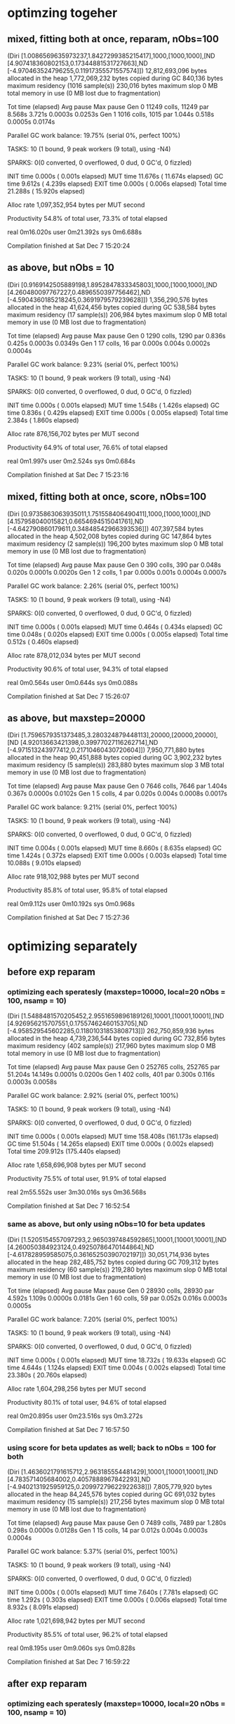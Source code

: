 * optimzing togeher
** mixed, fitting both at once, reparam, nObs=100
  (Diri [1.0086569635973237,1.8427299385215417],1000,[1000,1000],[ND [4.907418360802153,0.17344881531727663],ND [-4.970463524796255,0.11917355571557574]])
  12,812,693,096 bytes allocated in the heap
   1,772,069,232 bytes copied during GC
         840,136 bytes maximum residency (1016 sample(s))
         230,016 bytes maximum slop
               0 MB total memory in use (0 MB lost due to fragmentation)

                                     Tot time (elapsed)  Avg pause  Max pause
  Gen  0     11249 colls, 11249 par    8.568s   3.721s     0.0003s    0.0253s
  Gen  1      1016 colls,  1015 par    1.044s   0.518s     0.0005s    0.0174s

  Parallel GC work balance: 19.75% (serial 0%, perfect 100%)

  TASKS: 10 (1 bound, 9 peak workers (9 total), using -N4)

  SPARKS: 0(0 converted, 0 overflowed, 0 dud, 0 GC'd, 0 fizzled)

  INIT    time    0.000s  (  0.001s elapsed)
  MUT     time   11.676s  ( 11.674s elapsed)
  GC      time    9.612s  (  4.239s elapsed)
  EXIT    time    0.000s  (  0.006s elapsed)
  Total   time   21.288s  ( 15.920s elapsed)

  Alloc rate    1,097,352,954 bytes per MUT second

  Productivity  54.8% of total user, 73.3% of total elapsed


real	0m16.020s
user	0m21.392s
sys	0m6.688s

Compilation finished at Sat Dec  7 15:20:24
** as above, but nObs = 10
(Diri [0.9169142505889198,1.8952847833345803],1000,[1000,1000],[ND [4.260480097767227,0.4896550397756462],ND [-4.5904360185218245,0.3691979579239628]])
   1,356,290,576 bytes allocated in the heap
      41,624,456 bytes copied during GC
         538,584 bytes maximum residency (17 sample(s))
         206,984 bytes maximum slop
               0 MB total memory in use (0 MB lost due to fragmentation)

                                     Tot time (elapsed)  Avg pause  Max pause
  Gen  0      1290 colls,  1290 par    0.836s   0.425s     0.0003s    0.0349s
  Gen  1        17 colls,    16 par    0.000s   0.004s     0.0002s    0.0004s

  Parallel GC work balance: 9.23% (serial 0%, perfect 100%)

  TASKS: 10 (1 bound, 9 peak workers (9 total), using -N4)

  SPARKS: 0(0 converted, 0 overflowed, 0 dud, 0 GC'd, 0 fizzled)

  INIT    time    0.000s  (  0.001s elapsed)
  MUT     time    1.548s  (  1.426s elapsed)
  GC      time    0.836s  (  0.429s elapsed)
  EXIT    time    0.000s  (  0.005s elapsed)
  Total   time    2.384s  (  1.860s elapsed)

  Alloc rate    876,156,702 bytes per MUT second

  Productivity  64.9% of total user, 76.6% of total elapsed


real	0m1.997s
user	0m2.524s
sys	0m0.684s

Compilation finished at Sat Dec  7 15:23:16
** mixed, fitting both at once, score, nObs=100
(Diri [0.9735863063935011,1.751558406490411],1000,[1000,1000],[ND [4.157958040015821,0.6654694515041761],ND [-4.642790860179611,0.34848542966393536]])
     407,397,584 bytes allocated in the heap
       4,502,008 bytes copied during GC
         147,864 bytes maximum residency (2 sample(s))
         196,200 bytes maximum slop
               0 MB total memory in use (0 MB lost due to fragmentation)

                                     Tot time (elapsed)  Avg pause  Max pause
  Gen  0       390 colls,   390 par    0.048s   0.020s     0.0001s    0.0020s
  Gen  1         2 colls,     1 par    0.000s   0.001s     0.0004s    0.0007s

  Parallel GC work balance: 2.26% (serial 0%, perfect 100%)

  TASKS: 10 (1 bound, 9 peak workers (9 total), using -N4)

  SPARKS: 0(0 converted, 0 overflowed, 0 dud, 0 GC'd, 0 fizzled)

  INIT    time    0.000s  (  0.001s elapsed)
  MUT     time    0.464s  (  0.434s elapsed)
  GC      time    0.048s  (  0.020s elapsed)
  EXIT    time    0.000s  (  0.005s elapsed)
  Total   time    0.512s  (  0.460s elapsed)

  Alloc rate    878,012,034 bytes per MUT second

  Productivity  90.6% of total user, 94.3% of total elapsed


real	0m0.564s
user	0m0.644s
sys	0m0.088s

Compilation finished at Sat Dec  7 15:26:07
** as above, but maxstep=20000
(Diri [1.7596579351373485,3.280324879448113],20000,[20000,20000],[ND [4.92013663421398,0.39977027116262714],ND [-4.971513243977412,0.21710460430720604]])
   7,950,771,880 bytes allocated in the heap
      90,451,888 bytes copied during GC
       3,902,232 bytes maximum residency (5 sample(s))
         283,880 bytes maximum slop
               3 MB total memory in use (0 MB lost due to fragmentation)

                                     Tot time (elapsed)  Avg pause  Max pause
  Gen  0      7646 colls,  7646 par    1.404s   0.367s     0.0000s    0.0102s
  Gen  1         5 colls,     4 par    0.020s   0.004s     0.0008s    0.0017s

  Parallel GC work balance: 9.21% (serial 0%, perfect 100%)

  TASKS: 10 (1 bound, 9 peak workers (9 total), using -N4)

  SPARKS: 0(0 converted, 0 overflowed, 0 dud, 0 GC'd, 0 fizzled)

  INIT    time    0.004s  (  0.001s elapsed)
  MUT     time    8.660s  (  8.635s elapsed)
  GC      time    1.424s  (  0.372s elapsed)
  EXIT    time    0.000s  (  0.003s elapsed)
  Total   time   10.088s  (  9.010s elapsed)

  Alloc rate    918,102,988 bytes per MUT second

  Productivity  85.8% of total user, 95.8% of total elapsed


real	0m9.112s
user	0m10.192s
sys	0m0.968s

Compilation finished at Sat Dec  7 15:27:36
* optimizing separately
** before exp reparam
*** optimizing each speratesly (maxstep=10000, local=20 nObs = 100, nsamp = 10)
(Diri [1.5488481570205452,2.9551659896189126],10001,[10001,10001],[ND [4.926956215707551,0.17557462460153705],ND [-4.958529545602285,0.11801031853808713]])
 262,750,859,936 bytes allocated in the heap
   4,739,236,544 bytes copied during GC
         732,856 bytes maximum residency (402 sample(s))
         217,960 bytes maximum slop
               0 MB total memory in use (0 MB lost due to fragmentation)

                                     Tot time (elapsed)  Avg pause  Max pause
  Gen  0     252765 colls, 252765 par   51.204s  14.149s     0.0001s    0.0200s
  Gen  1       402 colls,   401 par    0.300s   0.116s     0.0003s    0.0058s

  Parallel GC work balance: 2.92% (serial 0%, perfect 100%)

  TASKS: 10 (1 bound, 9 peak workers (9 total), using -N4)

  SPARKS: 0(0 converted, 0 overflowed, 0 dud, 0 GC'd, 0 fizzled)

  INIT    time    0.000s  (  0.001s elapsed)
  MUT     time  158.408s  (161.173s elapsed)
  GC      time   51.504s  ( 14.265s elapsed)
  EXIT    time    0.000s  (  0.002s elapsed)
  Total   time  209.912s  (175.440s elapsed)

  Alloc rate    1,658,696,908 bytes per MUT second

  Productivity  75.5% of total user, 91.9% of total elapsed


real	2m55.552s
user	3m30.016s
sys	0m36.568s

Compilation finished at Sat Dec  7 16:52:54

*** same as above, but only using nObs=10 for beta updates
(Diri [1.5205154557097293,2.9650397484592865],10001,[10001,10001],[ND [4.260050384923124,0.49250786470144864],ND [-4.617828959585075,0.36165250390702197]])
  30,051,714,936 bytes allocated in the heap
     282,485,752 bytes copied during GC
         709,312 bytes maximum residency (60 sample(s))
         219,280 bytes maximum slop
               0 MB total memory in use (0 MB lost due to fragmentation)

                                     Tot time (elapsed)  Avg pause  Max pause
  Gen  0     28930 colls, 28930 par    4.592s   1.109s     0.0000s    0.0181s
  Gen  1        60 colls,    59 par    0.052s   0.016s     0.0003s    0.0005s

  Parallel GC work balance: 7.20% (serial 0%, perfect 100%)

  TASKS: 10 (1 bound, 9 peak workers (9 total), using -N4)

  SPARKS: 0(0 converted, 0 overflowed, 0 dud, 0 GC'd, 0 fizzled)

  INIT    time    0.000s  (  0.001s elapsed)
  MUT     time   18.732s  ( 19.633s elapsed)
  GC      time    4.644s  (  1.124s elapsed)
  EXIT    time    0.004s  (  0.002s elapsed)
  Total   time   23.380s  ( 20.760s elapsed)

  Alloc rate    1,604,298,256 bytes per MUT second

  Productivity  80.1% of total user, 94.6% of total elapsed


real	0m20.895s
user	0m23.516s
sys	0m3.272s

Compilation finished at Sat Dec  7 16:57:50

*** using score for beta updates as well; back to nObs = 100 for both
(Diri [1.4636021791615712,2.963185554481429],10001,[10001,10001],[ND [4.783571405684002,0.4057888967842293],ND [-4.9402131925959125,0.20997279622922638]])
   7,805,779,920 bytes allocated in the heap
      84,245,576 bytes copied during GC
         691,032 bytes maximum residency (15 sample(s))
         217,256 bytes maximum slop
               0 MB total memory in use (0 MB lost due to fragmentation)

                                     Tot time (elapsed)  Avg pause  Max pause
  Gen  0      7489 colls,  7489 par    1.280s   0.298s     0.0000s    0.0128s
  Gen  1        15 colls,    14 par    0.012s   0.004s     0.0003s    0.0004s

  Parallel GC work balance: 5.37% (serial 0%, perfect 100%)

  TASKS: 10 (1 bound, 9 peak workers (9 total), using -N4)

  SPARKS: 0(0 converted, 0 overflowed, 0 dud, 0 GC'd, 0 fizzled)

  INIT    time    0.000s  (  0.001s elapsed)
  MUT     time    7.640s  (  7.781s elapsed)
  GC      time    1.292s  (  0.303s elapsed)
  EXIT    time    0.000s  (  0.006s elapsed)
  Total   time    8.932s  (  8.091s elapsed)

  Alloc rate    1,021,698,942 bytes per MUT second

  Productivity  85.5% of total user, 96.2% of total elapsed


real	0m8.195s
user	0m9.060s
sys	0m0.828s

Compilation finished at Sat Dec  7 16:59:22
** after exp reparam
*** optimizing each speratesly (maxstep=10000, local=20 nObs = 100, nsamp = 10)
(Diri [1.5082990515967873,2.9352916210698874],10001,[10001,10001],[(4.893794188266194,0.17607754359201677),(-4.950963735159339,0.11982555132733487)])
 344,264,845,664 bytes allocated in the heap
   6,804,611,048 bytes copied during GC
         732,928 bytes maximum residency (1345 sample(s))
         226,520 bytes maximum slop
               0 MB total memory in use (0 MB lost due to fragmentation)

                                     Tot time (elapsed)  Avg pause  Max pause
  Gen  0     331509 colls, 331509 par   103.388s  44.385s     0.0001s    0.0360s
  Gen  1      1345 colls,  1344 par    1.648s   0.657s     0.0005s    0.0221s

  Parallel GC work balance: 6.35% (serial 0%, perfect 100%)

  TASKS: 10 (1 bound, 9 peak workers (9 total), using -N4)

  SPARKS: 0(0 converted, 0 overflowed, 0 dud, 0 GC'd, 0 fizzled)

  INIT    time    0.000s  (  0.001s elapsed)
  MUT     time  285.136s  (277.005s elapsed)
  GC      time  105.036s  ( 45.042s elapsed)
  EXIT    time    0.000s  (  0.016s elapsed)
  Total   time  390.172s  (322.063s elapsed)

  Alloc rate    1,207,370,678 bytes per MUT second

  Productivity  73.1% of total user, 86.0% of total elapsed


real	5m22.166s
user	6m30.288s
sys	1m32.044s

Compilation finished at Sat Dec  7 22:18:37

*** same as above, but only using nObs=10 for beta update
(Diri [1.5881921277723183,3.070365021844253],10001,[10001,10001],[(4.267905468822883,0.48721472840179064),(-4.618456548562497,0.35730828413205257)])
  39,029,587,992 bytes allocated in the heap
     410,866,224 bytes copied during GC
         714,584 bytes maximum residency (116 sample(s))
         217,088 bytes maximum slop
               0 MB total memory in use (0 MB lost due to fragmentation)

                                     Tot time (elapsed)  Avg pause  Max pause
  Gen  0     37586 colls, 37586 par    9.860s   3.899s     0.0001s    0.0230s
  Gen  1       116 colls,   115 par    0.120s   0.041s     0.0004s    0.0022s

  Parallel GC work balance: 8.98% (serial 0%, perfect 100%)

  TASKS: 10 (1 bound, 9 peak workers (9 total), using -N4)

  SPARKS: 0(0 converted, 0 overflowed, 0 dud, 0 GC'd, 0 fizzled)

  INIT    time    0.000s  (  0.001s elapsed)
  MUT     time   37.644s  ( 34.155s elapsed)
  GC      time    9.980s  (  3.940s elapsed)
  EXIT    time    0.000s  (  0.006s elapsed)
  Total   time   47.624s  ( 38.100s elapsed)

  Alloc rate    1,036,807,671 bytes per MUT second

  Productivity  79.0% of total user, 89.6% of total elapsed


real	0m38.209s
user	0m47.748s
sys	0m9.204s

Compilation finished at Sat Dec  7 22:23:20

*** using score for beta updates as well; back to nObs = 100 for both

(Diri [1.492403018176988,2.7991546997820893],10001,[10001,10001],[(4.896460943020489,0.4545926836200385),(-4.889221646206157,0.3023908790875438)])
   9,482,415,296 bytes allocated in the heap
      98,119,752 bytes copied during GC
         697,328 bytes maximum residency (16 sample(s))
         214,424 bytes maximum slop
               0 MB total memory in use (0 MB lost due to fragmentation)

                                     Tot time (elapsed)  Avg pause  Max pause
  Gen  0      9109 colls,  9109 par    2.240s   0.721s     0.0001s    0.0224s
  Gen  1        16 colls,    15 par    0.016s   0.005s     0.0003s    0.0008s

  Parallel GC work balance: 4.66% (serial 0%, perfect 100%)

  TASKS: 10 (1 bound, 9 peak workers (9 total), using -N4)

  SPARKS: 0(0 converted, 0 overflowed, 0 dud, 0 GC'd, 0 fizzled)

  INIT    time    0.000s  (  0.001s elapsed)
  MUT     time    9.552s  (  9.697s elapsed)
  GC      time    2.256s  (  0.726s elapsed)
  EXIT    time    0.000s  (  0.007s elapsed)
  Total   time   11.808s  ( 10.431s elapsed)

  Alloc rate    992,715,169 bytes per MUT second

  Productivity  80.9% of total user, 93.0% of total elapsed


real	0m10.574s
user	0m11.960s
sys	0m1.596s

Compilation finished at Sat Dec  7 22:10:18
** after reparam on dirichlet as well
*** optimizing each speratesly (maxstep=10000, local=20 nObs = 100, nsamp = 10)
([2.0106964054105814,3.77264003834182],10001,[10001,10001],[(4.924909388953548,0.1749341606314304),(-4.95122594642974,0.11891754806964086)])
 344,348,864,064 bytes allocated in the heap
   6,821,997,768 bytes copied during GC
         739,072 bytes maximum residency (1353 sample(s))
         219,312 bytes maximum slop
               0 MB total memory in use (0 MB lost due to fragmentation)

                                     Tot time (elapsed)  Avg pause  Max pause
  Gen  0     331578 colls, 331578 par   208.520s  115.318s     0.0003s    0.0431s
  Gen  1      1353 colls,  1352 par    2.200s   0.989s     0.0007s    0.0227s

  Parallel GC work balance: 6.20% (serial 0%, perfect 100%)

  TASKS: 10 (1 bound, 9 peak workers (9 total), using -N4)

  SPARKS: 0(0 converted, 0 overflowed, 0 dud, 0 GC'd, 0 fizzled)

  INIT    time    0.000s  (  0.001s elapsed)
  MUT     time  521.944s  (442.896s elapsed)
  GC      time  210.720s  (116.307s elapsed)
  EXIT    time    0.000s  (  0.007s elapsed)
  Total   time  732.664s  (559.211s elapsed)

  Alloc rate    659,742,930 bytes per MUT second

  Productivity  71.2% of total user, 79.2% of total elapsed


real	9m19.360s
user	12m12.804s
sys	3m45.120s

Compilation finished at Sat Dec  7 23:12:16

*** same as above, but only using nObs=10 for beta update
([1.9490270530447655,3.9625243568741246],10001,[10001,10001],[(4.271416079615863,0.4903700621982482),(-4.615121015001975,0.35762653207106815)])
  39,113,586,496 bytes allocated in the heap
     420,879,360 bytes copied during GC
         707,056 bytes maximum residency (118 sample(s))
         221,704 bytes maximum slop
               0 MB total memory in use (0 MB lost due to fragmentation)

                                     Tot time (elapsed)  Avg pause  Max pause
  Gen  0     37681 colls, 37681 par   13.720s   6.350s     0.0002s    0.0270s
  Gen  1       118 colls,   117 par    0.180s   0.066s     0.0006s    0.0098s

  Parallel GC work balance: 8.79% (serial 0%, perfect 100%)

  TASKS: 10 (1 bound, 9 peak workers (9 total), using -N4)

  SPARKS: 0(0 converted, 0 overflowed, 0 dud, 0 GC'd, 0 fizzled)

  INIT    time    0.000s  (  0.001s elapsed)
  MUT     time   49.220s  ( 43.131s elapsed)
  GC      time   13.900s  (  6.416s elapsed)
  EXIT    time    0.000s  (  0.003s elapsed)
  Total   time   63.120s  ( 49.550s elapsed)

  Alloc rate    794,668,559 bytes per MUT second

  Productivity  78.0% of total user, 87.0% of total elapsed


real	0m49.660s
user	1m3.256s
sys	0m14.320s

Compilation finished at Sat Dec  7 23:15:01

*** using score for beta updates as well; back to nObs = 100 for both

([1.864868483343424,3.8351589289777914],10001,[10001,10001],[(4.9505529297013835,0.4719254436429029),(-4.997005687936862,0.3040958080797361)])
   9,566,402,664 bytes allocated in the heap
     100,871,368 bytes copied during GC
         700,160 bytes maximum residency (16 sample(s))
         212,960 bytes maximum slop
               0 MB total memory in use (0 MB lost due to fragmentation)

                                     Tot time (elapsed)  Avg pause  Max pause
  Gen  0      9185 colls,  9185 par    5.596s   3.355s     0.0004s    0.0358s
  Gen  1        16 colls,    15 par    0.012s   0.005s     0.0003s    0.0005s

  Parallel GC work balance: 4.29% (serial 0%, perfect 100%)

  TASKS: 10 (1 bound, 9 peak workers (9 total), using -N4)

  SPARKS: 0(0 converted, 0 overflowed, 0 dud, 0 GC'd, 0 fizzled)

  INIT    time    0.000s  (  0.001s elapsed)
  MUT     time   20.280s  ( 18.443s elapsed)
  GC      time    5.608s  (  3.360s elapsed)
  EXIT    time    0.004s  (  0.007s elapsed)
  Total   time   25.892s  ( 21.810s elapsed)

  Alloc rate    471,716,107 bytes per MUT second

  Productivity  78.3% of total user, 84.6% of total elapsed


real	0m21.934s
user	0m26.008s
sys	0m6.748s

Compilation finished at Sat Dec  7 23:16:31

** switching back to vector interface
*** optimizing each speratesly (maxstep=10000, local=20 nObs = 100, nsamp = 10)
([2.010696405410593,3.7726400383418266],10001,[10001,10001],[(4.924909388953548,0.1749341606314304),(-4.95122594642974,0.11891754806964086)])
 220,675,584,624 bytes allocated in the heap
   3,967,465,096 bytes copied during GC
         669,032 bytes maximum residency (234 sample(s))
         210,536 bytes maximum slop
               0 MB total memory in use (0 MB lost due to fragmentation)

                                     Tot time (elapsed)  Avg pause  Max pause
  Gen  0     212258 colls, 212258 par   58.308s  23.818s     0.0001s    0.0492s
  Gen  1       234 colls,   233 par    0.220s   0.101s     0.0004s    0.0102s

  Parallel GC work balance: 1.83% (serial 0%, perfect 100%)

  TASKS: 10 (1 bound, 9 peak workers (9 total), using -N4)

  SPARKS: 0(0 converted, 0 overflowed, 0 dud, 0 GC'd, 0 fizzled)

  INIT    time    0.000s  (  0.001s elapsed)
  MUT     time  175.020s  (166.291s elapsed)
  GC      time   58.528s  ( 23.919s elapsed)
  EXIT    time    0.000s  (  0.010s elapsed)
  Total   time  233.548s  (190.221s elapsed)

  Alloc rate    1,260,859,242 bytes per MUT second

  Productivity  74.9% of total user, 87.4% of total elapsed


real	3m10.365s
user	3m53.672s
sys	0m49.364s

Compilation finished at Sun Dec  8 01:45:49

*** same as above, but only using nObs=10 for beta update
([1.9490270530447684,3.962524356874128],10001,[10001,10001],[(4.271416079615863,0.4903700621982481),(-4.615121015001975,0.35762653207106815)])
  23,128,526,696 bytes allocated in the heap
     226,286,992 bytes copied during GC
         640,568 bytes maximum residency (35 sample(s))
         208,976 bytes maximum slop
               0 MB total memory in use (0 MB lost due to fragmentation)

                                     Tot time (elapsed)  Avg pause  Max pause
  Gen  0     22306 colls, 22306 par    6.140s   2.504s     0.0001s    0.0235s
  Gen  1        35 colls,    34 par    0.036s   0.011s     0.0003s    0.0017s

  Parallel GC work balance: 4.57% (serial 0%, perfect 100%)

  TASKS: 10 (1 bound, 9 peak workers (9 total), using -N4)

  SPARKS: 0(0 converted, 0 overflowed, 0 dud, 0 GC'd, 0 fizzled)

  INIT    time    0.000s  (  0.001s elapsed)
  MUT     time   21.728s  ( 19.857s elapsed)
  GC      time    6.176s  (  2.515s elapsed)
  EXIT    time    0.000s  (  0.008s elapsed)
  Total   time   27.904s  ( 22.381s elapsed)

  Alloc rate    1,064,457,230 bytes per MUT second

  Productivity  77.9% of total user, 88.7% of total elapsed


real	0m22.533s
user	0m28.036s
sys	0m5.584s

Compilation finished at Sun Dec  8 01:48:36

*** using score for beta updates as well; back to nObs = 100 for both
([1.8648684833434264,3.8351589289777936],10001,[10001,10001],[(4.950552929701384,0.4719254436429047),(-4.997005687936862,0.30409580807973574)])
   1,740,878,472 bytes allocated in the heap
      24,711,368 bytes copied during GC
         651,816 bytes maximum residency (4 sample(s))
         200,296 bytes maximum slop
               0 MB total memory in use (0 MB lost due to fragmentation)

                                     Tot time (elapsed)  Avg pause  Max pause
  Gen  0      1675 colls,  1675 par    0.444s   0.142s     0.0001s    0.0104s
  Gen  1         4 colls,     3 par    0.004s   0.001s     0.0003s    0.0004s

  Parallel GC work balance: 3.80% (serial 0%, perfect 100%)

  TASKS: 10 (1 bound, 9 peak workers (9 total), using -N4)

  SPARKS: 0(0 converted, 0 overflowed, 0 dud, 0 GC'd, 0 fizzled)

  INIT    time    0.000s  (  0.001s elapsed)
  MUT     time    4.888s  (  4.785s elapsed)
  GC      time    0.448s  (  0.143s elapsed)
  EXIT    time    0.012s  (  0.011s elapsed)
  Total   time    5.348s  (  4.940s elapsed)

  Alloc rate    356,153,533 bytes per MUT second

  Productivity  91.4% of total user, 96.9% of total elapsed


real	0m5.041s
user	0m5.456s
sys	0m0.376s

Compilation finished at Sun Dec  8 01:53:06
** vector interface, new compu
*** optimizing each speratesly (maxstep=10000, local=20 nObs = 100, nsamp = 10)
([2.010696405410591,3.7726400383418235],10001,[10001,10001],[(4.924909388953548,0.1749341606314304),(-4.95122594642974,0.11891754806964086)])
 220,675,576,600 bytes allocated in the heap
   3,968,331,272 bytes copied during GC
         674,584 bytes maximum residency (235 sample(s))
         216,320 bytes maximum slop
               0 MB total memory in use (0 MB lost due to fragmentation)

                                     Tot time (elapsed)  Avg pause  Max pause
  Gen  0     212257 colls, 212257 par   46.129s   7.663s     0.0000s    0.0326s
  Gen  1       235 colls,   234 par    0.190s   0.049s     0.0002s    0.0005s

  Parallel GC work balance: 1.89% (serial 0%, perfect 100%)

  TASKS: 10 (1 bound, 9 peak workers (9 total), using -N4)

  SPARKS: 0(0 converted, 0 overflowed, 0 dud, 0 GC'd, 0 fizzled)

  INIT    time    0.001s  (  0.001s elapsed)
  MUT     time   62.575s  ( 67.806s elapsed)
  GC      time   46.319s  (  7.712s elapsed)
  EXIT    time    0.001s  (  0.001s elapsed)
  Total   time  108.896s  ( 75.520s elapsed)

  Alloc rate    3,526,599,086 bytes per MUT second

  Productivity  57.5% of total user, 89.8% of total elapsed


real	1m15.683s
user	1m49.054s
sys	0m15.907s

Compilation finished at Wed Dec 11 22:09:37

*** same as above, but only using nObs=10 for beta update
([1.9490270530447635,3.9625243568741175],10001,[10001,10001],[(4.271416079615863,0.4903700621982481),(-4.615121015001975,0.35762653207106815)])
  23,128,522,440 bytes allocated in the heap
     215,132,976 bytes copied during GC
         653,456 bytes maximum residency (36 sample(s))
         222,496 bytes maximum slop
               0 MB total memory in use (0 MB lost due to fragmentation)

                                     Tot time (elapsed)  Avg pause  Max pause
  Gen  0     22305 colls, 22305 par    4.459s   0.500s     0.0000s    0.0002s
  Gen  1        36 colls,    35 par    0.022s   0.006s     0.0002s    0.0004s

  Parallel GC work balance: 4.96% (serial 0%, perfect 100%)

  TASKS: 10 (1 bound, 9 peak workers (9 total), using -N4)

  SPARKS: 0(0 converted, 0 overflowed, 0 dud, 0 GC'd, 0 fizzled)

  INIT    time    0.000s  (  0.001s elapsed)
  MUT     time    6.800s  (  7.353s elapsed)
  GC      time    4.480s  (  0.506s elapsed)
  EXIT    time    0.001s  (  0.001s elapsed)
  Total   time   11.282s  (  7.860s elapsed)

  Alloc rate    3,401,162,268 bytes per MUT second

  Productivity  60.3% of total user, 93.5% of total elapsed


real	0m8.026s
user	0m11.439s
sys	0m1.400s

Compilation finished at Wed Dec 11 22:12:14
*** using score for beta updates as well; back to nObs = 100 for both

    ([1.8648684833434217,3.835158928977788],10001,[10001,10001],[(4.9505529297013835,0.4719254436429049),(-4.997005687936864,0.3040958080797366)])
   1,740,869,808 bytes allocated in the heap
      23,109,200 bytes copied during GC
         649,048 bytes maximum residency (4 sample(s))
         204,728 bytes maximum slop
               0 MB total memory in use (0 MB lost due to fragmentation)

                                     Tot time (elapsed)  Avg pause  Max pause
  Gen  0      1675 colls,  1675 par    0.456s   0.056s     0.0000s    0.0001s
  Gen  1         4 colls,     3 par    0.004s   0.001s     0.0003s    0.0004s

  Parallel GC work balance: 4.08% (serial 0%, perfect 100%)

  TASKS: 10 (1 bound, 9 peak workers (9 total), using -N4)

  SPARKS: 0(0 converted, 0 overflowed, 0 dud, 0 GC'd, 0 fizzled)

  INIT    time    0.001s  (  0.000s elapsed)
  MUT     time    2.695s  (  2.804s elapsed)
  GC      time    0.460s  (  0.057s elapsed)
  EXIT    time    0.000s  (  0.009s elapsed)
  Total   time    3.156s  (  2.870s elapsed)

  Alloc rate    645,867,919 bytes per MUT second

  Productivity  85.4% of total user, 97.7% of total elapsed


real	0m3.039s
user	0m3.325s
sys	0m0.160s

Compilation finished at Wed Dec 11 22:13:31
